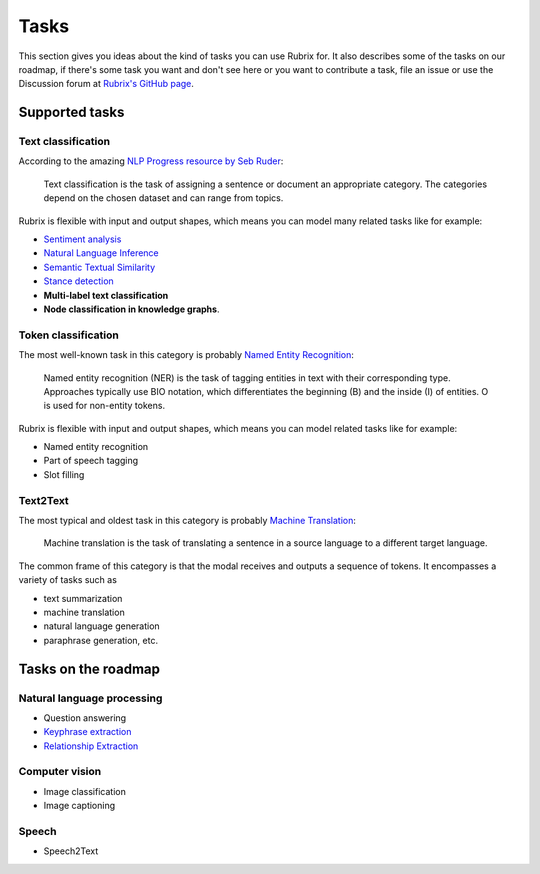 .. _tasks:

Tasks
=====
This section gives you ideas about the kind of tasks you can use Rubrix for. It also describes some of the tasks on our roadmap, if there's some task you want and don't see here or you want to contribute a task, file an issue or use the Discussion forum at `Rubrix's GitHub page <https://github.com/recognai/rubrix/>`_.

Supported tasks
---------------

Text classification
^^^^^^^^^^^^^^^^^^^

According to the amazing `NLP Progress resource by Seb Ruder <http://nlpprogress.com/english/text_classification.html>`_:

..

   Text classification is the task of assigning a sentence or document an appropriate category. The categories depend on the chosen dataset and can range from topics.




Rubrix is flexible with input and output shapes, which means you can model many related tasks like for example:

* `Sentiment analysis <http://nlpprogress.com/english/sentiment_analysis.html>`_
* `Natural Language Inference <http://nlpprogress.com/english/natural_language_inference.html>`_
* `Semantic Textual Similarity <https://paperswithcode.com/task/semantic-textual-similarity>`_
* `Stance detection <http://nlpprogress.com/english/stance_detection.html>`_
* **Multi-label text classification**
* **Node classification in knowledge graphs**.

Token classification
^^^^^^^^^^^^^^^^^^^^

The most well-known task in this category is probably `Named Entity Recognition <http://nlpprogress.com/english/named_entity_recognition.html>`_:

..

   Named entity recognition (NER) is the task of tagging entities in text with their corresponding type. Approaches typically use BIO notation, which differentiates the beginning (B) and the inside (I) of entities. O is used for non-entity tokens.




Rubrix is flexible with input and output shapes, which means you can model related tasks like for example:

* Named entity recognition
* Part of speech tagging
* Slot filling


Text2Text
^^^^^^^^^

The most typical and oldest task in this category is probably `Machine Translation <http://nlpprogress.com/english/machine_translation.html>`__:

..

   Machine translation is the task of translating a sentence in a source language to a different target language.

The common frame of this category is that the modal receives and outputs a sequence of tokens.
It encompasses a variety of tasks such as

* text summarization
* machine translation
* natural language generation
* paraphrase generation, etc.


Tasks on the roadmap
--------------------

Natural language processing
^^^^^^^^^^^^^^^^^^^^^^^^^^^

* Question answering
* `Keyphrase extraction <https://paperswithcode.com/task/keyword-extraction>`_
* `Relationship Extraction <http://nlpprogress.com/english/relationship_extraction.html>`_

Computer vision
^^^^^^^^^^^^^^^

* Image classification
* Image captioning

Speech
^^^^^^

* Speech2Text
